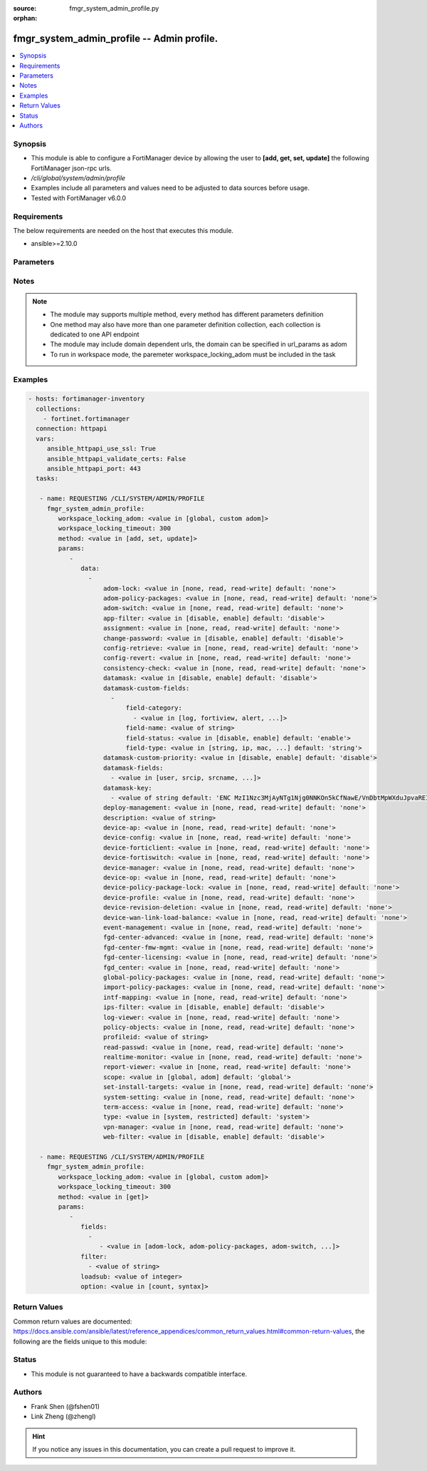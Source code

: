 :source: fmgr_system_admin_profile.py

:orphan:

.. _fmgr_system_admin_profile:

fmgr_system_admin_profile -- Admin profile.
+++++++++++++++++++++++++++++++++++++++++++

.. versionadded:: 2.10

.. contents::
   :local:
   :depth: 1


Synopsis
--------

- This module is able to configure a FortiManager device by allowing the user to **[add, get, set, update]** the following FortiManager json-rpc urls.
- `/cli/global/system/admin/profile`
- Examples include all parameters and values need to be adjusted to data sources before usage.
- Tested with FortiManager v6.0.0


Requirements
------------
The below requirements are needed on the host that executes this module.

- ansible>=2.10.0



Parameters
----------

.. raw:: html

 <ul>
 <li><span class="li-head">workspace_locking_adom</span> - Acquire the workspace lock if FortiManager is running in workspace mode <span class="li-normal">type: str</span> <span class="li-required">required: false</span> <span class="li-normal"> choices: global, custom dom</span> </li>
 <li><span class="li-head">workspace_locking_timeout</span> - The maximum time in seconds to wait for other users to release workspace lock <span class="li-normal">type: integer</span> <span class="li-required">required: false</span>  <span class="li-normal">default: 300</span> </li>
 <li><span class="li-head">parameters for method: [add, set, update]</span> - Admin profile.</li>
 <ul class="ul-self">
 <li><span class="li-head">data</span> - No description for the parameter <span class="li-normal">type: array</span> <ul class="ul-self">
 <li><span class="li-head">adom-lock</span> - ADOM locking <span class="li-normal">type: str</span>  <span class="li-normal">choices: [none, read, read-write]</span>  <span class="li-normal">default: none</span> </li>
 <li><span class="li-head">adom-policy-packages</span> - ADOM policy packages. <span class="li-normal">type: str</span>  <span class="li-normal">choices: [none, read, read-write]</span>  <span class="li-normal">default: none</span> </li>
 <li><span class="li-head">adom-switch</span> - Administrator domain. <span class="li-normal">type: str</span>  <span class="li-normal">choices: [none, read, read-write]</span>  <span class="li-normal">default: none</span> </li>
 <li><span class="li-head">app-filter</span> - App filter. <span class="li-normal">type: str</span>  <span class="li-normal">choices: [disable, enable]</span>  <span class="li-normal">default: disable</span> </li>
 <li><span class="li-head">assignment</span> - Assignment permission. <span class="li-normal">type: str</span>  <span class="li-normal">choices: [none, read, read-write]</span>  <span class="li-normal">default: none</span> </li>
 <li><span class="li-head">change-password</span> - Enable/disable restricted user to change self password. <span class="li-normal">type: str</span>  <span class="li-normal">choices: [disable, enable]</span>  <span class="li-normal">default: disable</span> </li>
 <li><span class="li-head">config-retrieve</span> - Configuration retrieve. <span class="li-normal">type: str</span>  <span class="li-normal">choices: [none, read, read-write]</span>  <span class="li-normal">default: none</span> </li>
 <li><span class="li-head">config-revert</span> - Revert Configuration from Revision History <span class="li-normal">type: str</span>  <span class="li-normal">choices: [none, read, read-write]</span>  <span class="li-normal">default: none</span> </li>
 <li><span class="li-head">consistency-check</span> - Consistency check. <span class="li-normal">type: str</span>  <span class="li-normal">choices: [none, read, read-write]</span>  <span class="li-normal">default: none</span> </li>
 <li><span class="li-head">datamask</span> - Enable/disable data masking. <span class="li-normal">type: str</span>  <span class="li-normal">choices: [disable, enable]</span>  <span class="li-normal">default: disable</span> </li>
 <li><span class="li-head">datamask-custom-fields</span> - No description for the parameter <span class="li-normal">type: array</span> <ul class="ul-self">
 <li><span class="li-head">field-category</span> - No description for the parameter <span class="li-normal">type: array</span> <ul class="ul-self">
 <li><span class="li-head">{no-name}</span> - No description for the parameter <span class="li-normal">type: str</span>  <span class="li-normal">choices: [log, fortiview, alert, ueba, all]</span> </li>
 </ul>
 <li><span class="li-head">field-name</span> - Field name. <span class="li-normal">type: str</span> </li>
 <li><span class="li-head">field-status</span> - Field status. <span class="li-normal">type: str</span>  <span class="li-normal">choices: [disable, enable]</span>  <span class="li-normal">default: enable</span> </li>
 <li><span class="li-head">field-type</span> - Field type. <span class="li-normal">type: str</span>  <span class="li-normal">choices: [string, ip, mac, email, unknown]</span>  <span class="li-normal">default: string</span> </li>
 </ul>
 <li><span class="li-head">datamask-custom-priority</span> - Prioritize custom fields. <span class="li-normal">type: str</span>  <span class="li-normal">choices: [disable, enable]</span>  <span class="li-normal">default: disable</span> </li>
 <li><span class="li-head">datamask-fields</span> - No description for the parameter <span class="li-normal">type: array</span> <ul class="ul-self">
 <li><span class="li-head">{no-name}</span> - No description for the parameter <span class="li-normal">type: str</span>  <span class="li-normal">choices: [user, srcip, srcname, srcmac, dstip, dstname, email, message, domain]</span> </li>
 </ul>
 <li><span class="li-head">datamask-key</span> - No description for the parameter <span class="li-normal">type: array</span> <ul class="ul-self">
 <li><span class="li-head">{no-name}</span> - No description for the parameter <span class="li-normal">type: str</span>  <span class="li-normal">default: ENC MzI1Nzc3MjAyNTg1Njg0NNKOn5kCfNawE/VnDbtMpWXduJpvaREIOxBK4PNmJmqeRwgB9loHz7FqcMzTT5DrD50rb65MQrxNOiuHZ7eM/qmDuMiCMym4F4p2r819t/tQ0emIgt9MTrccrMAZN5Mv9Kmkp5KFjedrsRnbofB058Bi9VBs</span> </li>
 </ul>
 <li><span class="li-head">deploy-management</span> - Install to devices. <span class="li-normal">type: str</span>  <span class="li-normal">choices: [none, read, read-write]</span>  <span class="li-normal">default: none</span> </li>
 <li><span class="li-head">description</span> - Description. <span class="li-normal">type: str</span> </li>
 <li><span class="li-head">device-ap</span> - Manage AP. <span class="li-normal">type: str</span>  <span class="li-normal">choices: [none, read, read-write]</span>  <span class="li-normal">default: none</span> </li>
 <li><span class="li-head">device-config</span> - Manage device configurations. <span class="li-normal">type: str</span>  <span class="li-normal">choices: [none, read, read-write]</span>  <span class="li-normal">default: none</span> </li>
 <li><span class="li-head">device-forticlient</span> - Manage FortiClient. <span class="li-normal">type: str</span>  <span class="li-normal">choices: [none, read, read-write]</span>  <span class="li-normal">default: none</span> </li>
 <li><span class="li-head">device-fortiswitch</span> - Manage FortiSwitch. <span class="li-normal">type: str</span>  <span class="li-normal">choices: [none, read, read-write]</span>  <span class="li-normal">default: none</span> </li>
 <li><span class="li-head">device-manager</span> - Device manager. <span class="li-normal">type: str</span>  <span class="li-normal">choices: [none, read, read-write]</span>  <span class="li-normal">default: none</span> </li>
 <li><span class="li-head">device-op</span> - Device add/delete/edit. <span class="li-normal">type: str</span>  <span class="li-normal">choices: [none, read, read-write]</span>  <span class="li-normal">default: none</span> </li>
 <li><span class="li-head">device-policy-package-lock</span> - Device/Policy Package locking <span class="li-normal">type: str</span>  <span class="li-normal">choices: [none, read, read-write]</span>  <span class="li-normal">default: none</span> </li>
 <li><span class="li-head">device-profile</span> - Device profile permission. <span class="li-normal">type: str</span>  <span class="li-normal">choices: [none, read, read-write]</span>  <span class="li-normal">default: none</span> </li>
 <li><span class="li-head">device-revision-deletion</span> - Delete device revision. <span class="li-normal">type: str</span>  <span class="li-normal">choices: [none, read, read-write]</span>  <span class="li-normal">default: none</span> </li>
 <li><span class="li-head">device-wan-link-load-balance</span> - Manage WAN link load balance. <span class="li-normal">type: str</span>  <span class="li-normal">choices: [none, read, read-write]</span>  <span class="li-normal">default: none</span> </li>
 <li><span class="li-head">event-management</span> - Event management. <span class="li-normal">type: str</span>  <span class="li-normal">choices: [none, read, read-write]</span>  <span class="li-normal">default: none</span> </li>
 <li><span class="li-head">fgd-center-advanced</span> - FortiGuard Center Advanced. <span class="li-normal">type: str</span>  <span class="li-normal">choices: [none, read, read-write]</span>  <span class="li-normal">default: none</span> </li>
 <li><span class="li-head">fgd-center-fmw-mgmt</span> - FortiGuard Center Firmware Management. <span class="li-normal">type: str</span>  <span class="li-normal">choices: [none, read, read-write]</span>  <span class="li-normal">default: none</span> </li>
 <li><span class="li-head">fgd-center-licensing</span> - FortiGuard Center Licensing. <span class="li-normal">type: str</span>  <span class="li-normal">choices: [none, read, read-write]</span>  <span class="li-normal">default: none</span> </li>
 <li><span class="li-head">fgd_center</span> - FortiGuard Center. <span class="li-normal">type: str</span>  <span class="li-normal">choices: [none, read, read-write]</span>  <span class="li-normal">default: none</span> </li>
 <li><span class="li-head">global-policy-packages</span> - Global policy packages. <span class="li-normal">type: str</span>  <span class="li-normal">choices: [none, read, read-write]</span>  <span class="li-normal">default: none</span> </li>
 <li><span class="li-head">import-policy-packages</span> - Import Policy Package. <span class="li-normal">type: str</span>  <span class="li-normal">choices: [none, read, read-write]</span>  <span class="li-normal">default: none</span> </li>
 <li><span class="li-head">intf-mapping</span> - Interface Mapping <span class="li-normal">type: str</span>  <span class="li-normal">choices: [none, read, read-write]</span>  <span class="li-normal">default: none</span> </li>
 <li><span class="li-head">ips-filter</span> - IPS filter. <span class="li-normal">type: str</span>  <span class="li-normal">choices: [disable, enable]</span>  <span class="li-normal">default: disable</span> </li>
 <li><span class="li-head">log-viewer</span> - Log viewer. <span class="li-normal">type: str</span>  <span class="li-normal">choices: [none, read, read-write]</span>  <span class="li-normal">default: none</span> </li>
 <li><span class="li-head">policy-objects</span> - Policy objects permission. <span class="li-normal">type: str</span>  <span class="li-normal">choices: [none, read, read-write]</span>  <span class="li-normal">default: none</span> </li>
 <li><span class="li-head">profileid</span> - Profile ID. <span class="li-normal">type: str</span> </li>
 <li><span class="li-head">read-passwd</span> - View password in clear text. <span class="li-normal">type: str</span>  <span class="li-normal">choices: [none, read, read-write]</span>  <span class="li-normal">default: none</span> </li>
 <li><span class="li-head">realtime-monitor</span> - Realtime monitor. <span class="li-normal">type: str</span>  <span class="li-normal">choices: [none, read, read-write]</span>  <span class="li-normal">default: none</span> </li>
 <li><span class="li-head">report-viewer</span> - Report viewer. <span class="li-normal">type: str</span>  <span class="li-normal">choices: [none, read, read-write]</span>  <span class="li-normal">default: none</span> </li>
 <li><span class="li-head">scope</span> - Scope. <span class="li-normal">type: str</span>  <span class="li-normal">choices: [global, adom]</span>  <span class="li-normal">default: global</span> </li>
 <li><span class="li-head">set-install-targets</span> - Edit installation targets. <span class="li-normal">type: str</span>  <span class="li-normal">choices: [none, read, read-write]</span>  <span class="li-normal">default: none</span> </li>
 <li><span class="li-head">system-setting</span> - System setting. <span class="li-normal">type: str</span>  <span class="li-normal">choices: [none, read, read-write]</span>  <span class="li-normal">default: none</span> </li>
 <li><span class="li-head">term-access</span> - Terminal access. <span class="li-normal">type: str</span>  <span class="li-normal">choices: [none, read, read-write]</span>  <span class="li-normal">default: none</span> </li>
 <li><span class="li-head">type</span> - profile type. <span class="li-normal">type: str</span>  <span class="li-normal">choices: [system, restricted]</span>  <span class="li-normal">default: system</span> </li>
 <li><span class="li-head">vpn-manager</span> - VPN manager. <span class="li-normal">type: str</span>  <span class="li-normal">choices: [none, read, read-write]</span>  <span class="li-normal">default: none</span> </li>
 <li><span class="li-head">web-filter</span> - Web filter. <span class="li-normal">type: str</span>  <span class="li-normal">choices: [disable, enable]</span>  <span class="li-normal">default: disable</span> </li>
 </ul>
 </ul>
 <li><span class="li-head">parameters for method: [get]</span> - Admin profile.</li>
 <ul class="ul-self">
 <li><span class="li-head">fields</span> - No description for the parameter <span class="li-normal">type: array</span> <ul class="ul-self">
 <li><span class="li-head">{no-name}</span> - No description for the parameter <span class="li-normal">type: array</span> <ul class="ul-self">
 <li><span class="li-head">{no-name}</span> - No description for the parameter <span class="li-normal">type: str</span>  <span class="li-normal">choices: [adom-lock, adom-policy-packages, adom-switch, app-filter, assignment, change-password, config-retrieve, config-revert, consistency-check, datamask, datamask-custom-priority, datamask-fields, datamask-key, deploy-management, description, device-ap, device-config, device-forticlient, device-fortiswitch, device-manager, device-op, device-policy-package-lock, device-profile, device-revision-deletion, device-wan-link-load-balance, event-management, fgd-center-advanced, fgd-center-fmw-mgmt, fgd-center-licensing, fgd_center, global-policy-packages, import-policy-packages, intf-mapping, ips-filter, log-viewer, policy-objects, profileid, read-passwd, realtime-monitor, report-viewer, scope, set-install-targets, system-setting, term-access, type, vpn-manager, web-filter]</span> </li>
 </ul>
 </ul>
 <li><span class="li-head">filter</span> - No description for the parameter <span class="li-normal">type: array</span> <ul class="ul-self">
 <li><span class="li-head">{no-name}</span> - No description for the parameter <span class="li-normal">type: str</span> </li>
 </ul>
 <li><span class="li-head">loadsub</span> - Enable or disable the return of any sub-objects. <span class="li-normal">type: int</span> </li>
 <li><span class="li-head">option</span> - Set fetch option for the request. <span class="li-normal">type: str</span>  <span class="li-normal">choices: [count, syntax]</span> </li>
 </ul>
 </ul>






Notes
-----
.. note::

   - The module may supports multiple method, every method has different parameters definition

   - One method may also have more than one parameter definition collection, each collection is dedicated to one API endpoint

   - The module may include domain dependent urls, the domain can be specified in url_params as adom

   - To run in workspace mode, the paremeter workspace_locking_adom must be included in the task

Examples
--------

.. code-block:: yaml+jinja

 - hosts: fortimanager-inventory
   collections:
     - fortinet.fortimanager
   connection: httpapi
   vars:
      ansible_httpapi_use_ssl: True
      ansible_httpapi_validate_certs: False
      ansible_httpapi_port: 443
   tasks:

    - name: REQUESTING /CLI/SYSTEM/ADMIN/PROFILE
      fmgr_system_admin_profile:
         workspace_locking_adom: <value in [global, custom adom]>
         workspace_locking_timeout: 300
         method: <value in [add, set, update]>
         params:
            -
               data:
                 -
                     adom-lock: <value in [none, read, read-write] default: 'none'>
                     adom-policy-packages: <value in [none, read, read-write] default: 'none'>
                     adom-switch: <value in [none, read, read-write] default: 'none'>
                     app-filter: <value in [disable, enable] default: 'disable'>
                     assignment: <value in [none, read, read-write] default: 'none'>
                     change-password: <value in [disable, enable] default: 'disable'>
                     config-retrieve: <value in [none, read, read-write] default: 'none'>
                     config-revert: <value in [none, read, read-write] default: 'none'>
                     consistency-check: <value in [none, read, read-write] default: 'none'>
                     datamask: <value in [disable, enable] default: 'disable'>
                     datamask-custom-fields:
                       -
                           field-category:
                             - <value in [log, fortiview, alert, ...]>
                           field-name: <value of string>
                           field-status: <value in [disable, enable] default: 'enable'>
                           field-type: <value in [string, ip, mac, ...] default: 'string'>
                     datamask-custom-priority: <value in [disable, enable] default: 'disable'>
                     datamask-fields:
                       - <value in [user, srcip, srcname, ...]>
                     datamask-key:
                       - <value of string default: 'ENC MzI1Nzc3MjAyNTg1Njg0NNKOn5kCfNawE/VnDbtMpWXduJpvaREIOxBK4PNmJmqeRwgB9loH...'>
                     deploy-management: <value in [none, read, read-write] default: 'none'>
                     description: <value of string>
                     device-ap: <value in [none, read, read-write] default: 'none'>
                     device-config: <value in [none, read, read-write] default: 'none'>
                     device-forticlient: <value in [none, read, read-write] default: 'none'>
                     device-fortiswitch: <value in [none, read, read-write] default: 'none'>
                     device-manager: <value in [none, read, read-write] default: 'none'>
                     device-op: <value in [none, read, read-write] default: 'none'>
                     device-policy-package-lock: <value in [none, read, read-write] default: 'none'>
                     device-profile: <value in [none, read, read-write] default: 'none'>
                     device-revision-deletion: <value in [none, read, read-write] default: 'none'>
                     device-wan-link-load-balance: <value in [none, read, read-write] default: 'none'>
                     event-management: <value in [none, read, read-write] default: 'none'>
                     fgd-center-advanced: <value in [none, read, read-write] default: 'none'>
                     fgd-center-fmw-mgmt: <value in [none, read, read-write] default: 'none'>
                     fgd-center-licensing: <value in [none, read, read-write] default: 'none'>
                     fgd_center: <value in [none, read, read-write] default: 'none'>
                     global-policy-packages: <value in [none, read, read-write] default: 'none'>
                     import-policy-packages: <value in [none, read, read-write] default: 'none'>
                     intf-mapping: <value in [none, read, read-write] default: 'none'>
                     ips-filter: <value in [disable, enable] default: 'disable'>
                     log-viewer: <value in [none, read, read-write] default: 'none'>
                     policy-objects: <value in [none, read, read-write] default: 'none'>
                     profileid: <value of string>
                     read-passwd: <value in [none, read, read-write] default: 'none'>
                     realtime-monitor: <value in [none, read, read-write] default: 'none'>
                     report-viewer: <value in [none, read, read-write] default: 'none'>
                     scope: <value in [global, adom] default: 'global'>
                     set-install-targets: <value in [none, read, read-write] default: 'none'>
                     system-setting: <value in [none, read, read-write] default: 'none'>
                     term-access: <value in [none, read, read-write] default: 'none'>
                     type: <value in [system, restricted] default: 'system'>
                     vpn-manager: <value in [none, read, read-write] default: 'none'>
                     web-filter: <value in [disable, enable] default: 'disable'>

    - name: REQUESTING /CLI/SYSTEM/ADMIN/PROFILE
      fmgr_system_admin_profile:
         workspace_locking_adom: <value in [global, custom adom]>
         workspace_locking_timeout: 300
         method: <value in [get]>
         params:
            -
               fields:
                 -
                    - <value in [adom-lock, adom-policy-packages, adom-switch, ...]>
               filter:
                 - <value of string>
               loadsub: <value of integer>
               option: <value in [count, syntax]>



Return Values
-------------


Common return values are documented: https://docs.ansible.com/ansible/latest/reference_appendices/common_return_values.html#common-return-values, the following are the fields unique to this module:


.. raw:: html

 <ul>
 <li><span class="li-return"> return values for method: [add, set, update]</span> </li>
 <ul class="ul-self">
 <li><span class="li-return">status</span>
 - No description for the parameter <span class="li-normal">type: dict</span> <ul class="ul-self">
 <li> <span class="li-return"> code </span> - No description for the parameter <span class="li-normal">type: int</span>  </li>
 <li> <span class="li-return"> message </span> - No description for the parameter <span class="li-normal">type: str</span>  </li>
 </ul>
 <li><span class="li-return">url</span>
 - No description for the parameter <span class="li-normal">type: str</span>  <span class="li-normal">example: /cli/global/system/admin/profile</span>  </li>
 </ul>
 <li><span class="li-return"> return values for method: [get]</span> </li>
 <ul class="ul-self">
 <li><span class="li-return">data</span>
 - No description for the parameter <span class="li-normal">type: array</span> <ul class="ul-self">
 <li> <span class="li-return"> adom-lock </span> - ADOM locking <span class="li-normal">type: str</span>  <span class="li-normal">example: none</span>  </li>
 <li> <span class="li-return"> adom-policy-packages </span> - ADOM policy packages. <span class="li-normal">type: str</span>  <span class="li-normal">example: none</span>  </li>
 <li> <span class="li-return"> adom-switch </span> - Administrator domain. <span class="li-normal">type: str</span>  <span class="li-normal">example: none</span>  </li>
 <li> <span class="li-return"> app-filter </span> - App filter. <span class="li-normal">type: str</span>  <span class="li-normal">example: disable</span>  </li>
 <li> <span class="li-return"> assignment </span> - Assignment permission. <span class="li-normal">type: str</span>  <span class="li-normal">example: none</span>  </li>
 <li> <span class="li-return"> change-password </span> - Enable/disable restricted user to change self password. <span class="li-normal">type: str</span>  <span class="li-normal">example: disable</span>  </li>
 <li> <span class="li-return"> config-retrieve </span> - Configuration retrieve. <span class="li-normal">type: str</span>  <span class="li-normal">example: none</span>  </li>
 <li> <span class="li-return"> config-revert </span> - Revert Configuration from Revision History <span class="li-normal">type: str</span>  <span class="li-normal">example: none</span>  </li>
 <li> <span class="li-return"> consistency-check </span> - Consistency check. <span class="li-normal">type: str</span>  <span class="li-normal">example: none</span>  </li>
 <li> <span class="li-return"> datamask </span> - Enable/disable data masking. <span class="li-normal">type: str</span>  <span class="li-normal">example: disable</span>  </li>
 <li> <span class="li-return"> datamask-custom-fields </span> - No description for the parameter <span class="li-normal">type: array</span> <ul class="ul-self">
 <li> <span class="li-return"> field-category </span> - No description for the parameter <span class="li-normal">type: array</span> <ul class="ul-self">
 <li><span class="li-return">{no-name}</span> - No description for the parameter <span class="li-normal">type: str</span>  </li>
 </ul>
 <li> <span class="li-return"> field-name </span> - Field name. <span class="li-normal">type: str</span>  </li>
 <li> <span class="li-return"> field-status </span> - Field status. <span class="li-normal">type: str</span>  <span class="li-normal">example: enable</span>  </li>
 <li> <span class="li-return"> field-type </span> - Field type. <span class="li-normal">type: str</span>  <span class="li-normal">example: string</span>  </li>
 </ul>
 <li> <span class="li-return"> datamask-custom-priority </span> - Prioritize custom fields. <span class="li-normal">type: str</span>  <span class="li-normal">example: disable</span>  </li>
 <li> <span class="li-return"> datamask-fields </span> - No description for the parameter <span class="li-normal">type: array</span> <ul class="ul-self">
 <li><span class="li-return">{no-name}</span> - No description for the parameter <span class="li-normal">type: str</span>  </li>
 </ul>
 <li> <span class="li-return"> datamask-key </span> - No description for the parameter <span class="li-normal">type: array</span> <ul class="ul-self">
 <li><span class="li-return">{no-name}</span> - No description for the parameter <span class="li-normal">type: str</span>  <span class="li-normal">example: ENC MzI1Nzc3MjAyNTg1Njg0NNKOn5kCfNawE/VnDbtMpWXduJpvaREIOxBK4PNmJmqeRwgB9loHz7FqcMzTT5DrD50rb65MQrxNOiuHZ7eM/qmDuMiCMym4F4p2r819t/tQ0emIgt9MTrccrMAZN5Mv9Kmkp5KFjedrsRnbofB058Bi9VBs</span>  </li>
 </ul>
 <li> <span class="li-return"> deploy-management </span> - Install to devices. <span class="li-normal">type: str</span>  <span class="li-normal">example: none</span>  </li>
 <li> <span class="li-return"> description </span> - Description. <span class="li-normal">type: str</span>  </li>
 <li> <span class="li-return"> device-ap </span> - Manage AP. <span class="li-normal">type: str</span>  <span class="li-normal">example: none</span>  </li>
 <li> <span class="li-return"> device-config </span> - Manage device configurations. <span class="li-normal">type: str</span>  <span class="li-normal">example: none</span>  </li>
 <li> <span class="li-return"> device-forticlient </span> - Manage FortiClient. <span class="li-normal">type: str</span>  <span class="li-normal">example: none</span>  </li>
 <li> <span class="li-return"> device-fortiswitch </span> - Manage FortiSwitch. <span class="li-normal">type: str</span>  <span class="li-normal">example: none</span>  </li>
 <li> <span class="li-return"> device-manager </span> - Device manager. <span class="li-normal">type: str</span>  <span class="li-normal">example: none</span>  </li>
 <li> <span class="li-return"> device-op </span> - Device add/delete/edit. <span class="li-normal">type: str</span>  <span class="li-normal">example: none</span>  </li>
 <li> <span class="li-return"> device-policy-package-lock </span> - Device/Policy Package locking <span class="li-normal">type: str</span>  <span class="li-normal">example: none</span>  </li>
 <li> <span class="li-return"> device-profile </span> - Device profile permission. <span class="li-normal">type: str</span>  <span class="li-normal">example: none</span>  </li>
 <li> <span class="li-return"> device-revision-deletion </span> - Delete device revision. <span class="li-normal">type: str</span>  <span class="li-normal">example: none</span>  </li>
 <li> <span class="li-return"> device-wan-link-load-balance </span> - Manage WAN link load balance. <span class="li-normal">type: str</span>  <span class="li-normal">example: none</span>  </li>
 <li> <span class="li-return"> event-management </span> - Event management. <span class="li-normal">type: str</span>  <span class="li-normal">example: none</span>  </li>
 <li> <span class="li-return"> fgd-center-advanced </span> - FortiGuard Center Advanced. <span class="li-normal">type: str</span>  <span class="li-normal">example: none</span>  </li>
 <li> <span class="li-return"> fgd-center-fmw-mgmt </span> - FortiGuard Center Firmware Management. <span class="li-normal">type: str</span>  <span class="li-normal">example: none</span>  </li>
 <li> <span class="li-return"> fgd-center-licensing </span> - FortiGuard Center Licensing. <span class="li-normal">type: str</span>  <span class="li-normal">example: none</span>  </li>
 <li> <span class="li-return"> fgd_center </span> - FortiGuard Center. <span class="li-normal">type: str</span>  <span class="li-normal">example: none</span>  </li>
 <li> <span class="li-return"> global-policy-packages </span> - Global policy packages. <span class="li-normal">type: str</span>  <span class="li-normal">example: none</span>  </li>
 <li> <span class="li-return"> import-policy-packages </span> - Import Policy Package. <span class="li-normal">type: str</span>  <span class="li-normal">example: none</span>  </li>
 <li> <span class="li-return"> intf-mapping </span> - Interface Mapping <span class="li-normal">type: str</span>  <span class="li-normal">example: none</span>  </li>
 <li> <span class="li-return"> ips-filter </span> - IPS filter. <span class="li-normal">type: str</span>  <span class="li-normal">example: disable</span>  </li>
 <li> <span class="li-return"> log-viewer </span> - Log viewer. <span class="li-normal">type: str</span>  <span class="li-normal">example: none</span>  </li>
 <li> <span class="li-return"> policy-objects </span> - Policy objects permission. <span class="li-normal">type: str</span>  <span class="li-normal">example: none</span>  </li>
 <li> <span class="li-return"> profileid </span> - Profile ID. <span class="li-normal">type: str</span>  </li>
 <li> <span class="li-return"> read-passwd </span> - View password in clear text. <span class="li-normal">type: str</span>  <span class="li-normal">example: none</span>  </li>
 <li> <span class="li-return"> realtime-monitor </span> - Realtime monitor. <span class="li-normal">type: str</span>  <span class="li-normal">example: none</span>  </li>
 <li> <span class="li-return"> report-viewer </span> - Report viewer. <span class="li-normal">type: str</span>  <span class="li-normal">example: none</span>  </li>
 <li> <span class="li-return"> scope </span> - Scope. <span class="li-normal">type: str</span>  <span class="li-normal">example: global</span>  </li>
 <li> <span class="li-return"> set-install-targets </span> - Edit installation targets. <span class="li-normal">type: str</span>  <span class="li-normal">example: none</span>  </li>
 <li> <span class="li-return"> system-setting </span> - System setting. <span class="li-normal">type: str</span>  <span class="li-normal">example: none</span>  </li>
 <li> <span class="li-return"> term-access </span> - Terminal access. <span class="li-normal">type: str</span>  <span class="li-normal">example: none</span>  </li>
 <li> <span class="li-return"> type </span> - profile type. <span class="li-normal">type: str</span>  <span class="li-normal">example: system</span>  </li>
 <li> <span class="li-return"> vpn-manager </span> - VPN manager. <span class="li-normal">type: str</span>  <span class="li-normal">example: none</span>  </li>
 <li> <span class="li-return"> web-filter </span> - Web filter. <span class="li-normal">type: str</span>  <span class="li-normal">example: disable</span>  </li>
 </ul>
 <li><span class="li-return">status</span>
 - No description for the parameter <span class="li-normal">type: dict</span> <ul class="ul-self">
 <li> <span class="li-return"> code </span> - No description for the parameter <span class="li-normal">type: int</span>  </li>
 <li> <span class="li-return"> message </span> - No description for the parameter <span class="li-normal">type: str</span>  </li>
 </ul>
 <li><span class="li-return">url</span>
 - No description for the parameter <span class="li-normal">type: str</span>  <span class="li-normal">example: /cli/global/system/admin/profile</span>  </li>
 </ul>
 </ul>





Status
------

- This module is not guaranteed to have a backwards compatible interface.


Authors
-------

- Frank Shen (@fshen01)
- Link Zheng (@zhengl)


.. hint::

    If you notice any issues in this documentation, you can create a pull request to improve it.



